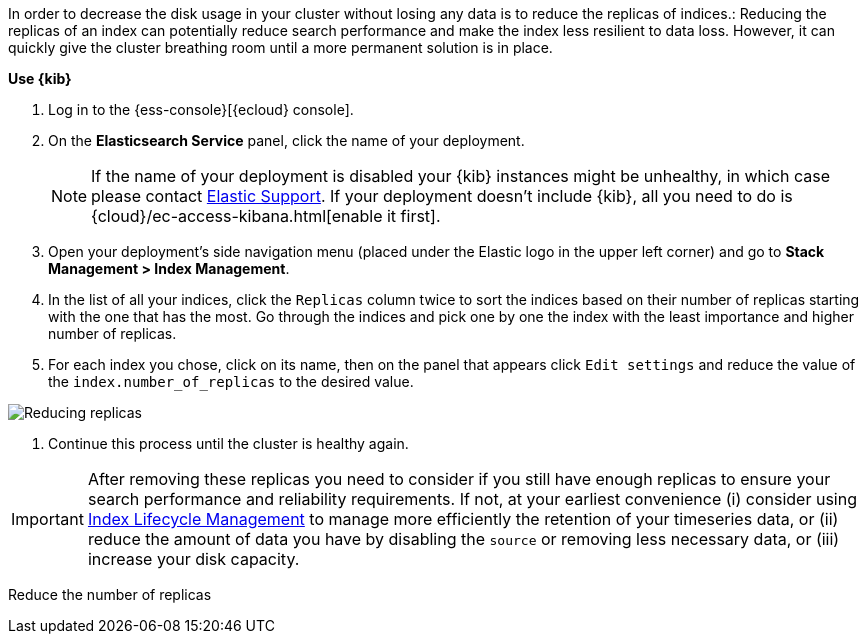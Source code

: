 // tag::cloud[]
In order to decrease the disk usage in your cluster without losing any data is to reduce the replicas of indices.:
Reducing the replicas of an index can potentially reduce search performance and make the index less resilient to data
loss. However, it can quickly give the cluster breathing room until a more permanent solution is in place.

**Use {kib}**

//tag::kibana-api-ex[]
. Log in to the {ess-console}[{ecloud} console].
+

. On the **Elasticsearch Service** panel, click the name of your deployment.
+

NOTE: If the name of your deployment is disabled your {kib} instances might be
unhealthy, in which case please contact https://support.elastic.co[Elastic Support].
If your deployment doesn't include {kib}, all you need to do is
{cloud}/ec-access-kibana.html[enable it first].
+
. Open your deployment's side navigation menu (placed under the Elastic logo in the upper left corner)
and go to **Stack Management > Index Management**.

. In the list of all your indices, click the `Replicas` column twice to sort the indices based on their number of
replicas starting with the one that has the most. Go through the indices and pick one by one the index with the
least importance and higher number of replicas.

. For each index you chose, click on its name, then on the panel that appears click `Edit settings` and reduce the
value of the `index.number_of_replicas` to the desired value.

[role="screenshot"]
image::images/troubleshooting/disk/reduce_replicas.png[Reducing replicas,align="center"]

. Continue this process until the cluster is healthy again.

IMPORTANT: After removing these replicas you need to consider if you still have enough replicas to ensure your search
performance and reliability requirements. If not, at your earliest convenience (i) consider using
<<overview-index-lifecycle-management, Index Lifecycle Management>> to manage more efficiently the
retention of your timeseries data, or (ii) reduce the amount of data you have by disabling the `source` or removing
less necessary data, or (iii) increase your disk capacity.

// end::cloud[]

// tag::self-managed[]
Reduce the number of replicas
// end::self-managed[]
